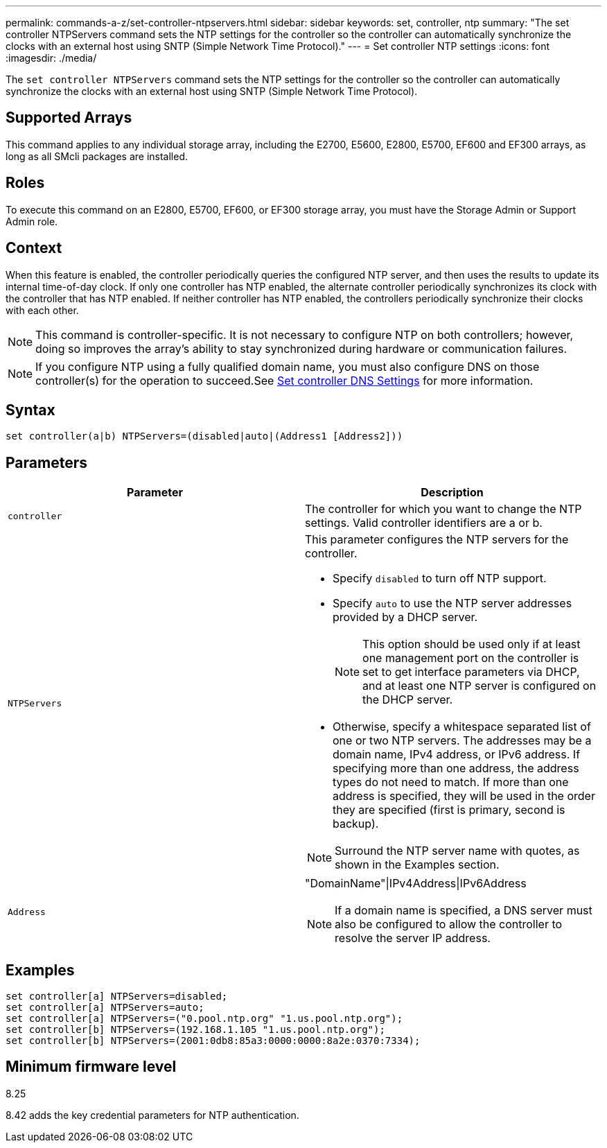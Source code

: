 ---
permalink: commands-a-z/set-controller-ntpservers.html
sidebar: sidebar
keywords: set, controller, ntp
summary: "The set controller NTPServers command sets the NTP settings for the controller so the controller can automatically synchronize the clocks with an external host using SNTP (Simple Network Time Protocol)."
---
= Set controller NTP settings
:icons: font
:imagesdir: ./media/

[.lead]
The `set controller NTPServers` command sets the NTP settings for the controller so the controller can automatically synchronize the clocks with an external host using SNTP (Simple Network Time Protocol).

== Supported Arrays

This command applies to any individual storage array, including the E2700, E5600, E2800, E5700, EF600 and EF300 arrays, as long as all SMcli packages are installed.

== Roles

To execute this command on an E2800, E5700, EF600, or EF300 storage array, you must have the Storage Admin or Support Admin role.

== Context

When this feature is enabled, the controller periodically queries the configured NTP server, and then uses the results to update its internal time-of-day clock. If only one controller has NTP enabled, the alternate controller periodically synchronizes its clock with the controller that has NTP enabled. If neither controller has NTP enabled, the controllers periodically synchronize their clocks with each other.

[NOTE]
====
This command is controller-specific. It is not necessary to configure NTP on both controllers; however, doing so improves the array's ability to stay synchronized during hardware or communication failures.
====

[NOTE]
====
If you configure NTP using a fully qualified domain name, you must also configure DNS on those controller(s) for the operation to succeed.See xref:set-controller-dnsservers.adoc[Set controller DNS Settings] for more information.

====

== Syntax

----

set controller(a|b) NTPServers=(disabled|auto|(Address1 [Address2]))
----

== Parameters

[cols="2*",options="header"]
|===
| Parameter| Description
a|
`controller`
a|
The controller for which you want to change the NTP settings. Valid controller identifiers are a or b.

a|
`NTPServers`
a|
This parameter configures the NTP servers for the controller.

* Specify `disabled` to turn off NTP support.
* Specify `auto` to use the NTP server addresses provided by a DHCP server.
+
[NOTE]
====
This option should be used only if at least one management port on the controller is set to get interface parameters via DHCP, and at least one NTP server is configured on the DHCP server.
====

* Otherwise, specify a whitespace separated list of one or two NTP servers. The addresses may be a domain name, IPv4 address, or IPv6 address. If specifying more than one address, the address types do not need to match. If more than one address is specified, they will be used in the order they are specified (first is primary, second is backup).

[NOTE]
====
Surround the NTP server name with quotes, as shown in the Examples section.
====

a|
`Address`
a|
"DomainName"\|IPv4Address\|IPv6Address
[NOTE]
====
If a domain name is specified, a DNS server must also be configured to allow the controller to resolve the server IP address.
====

|===

== Examples

----
set controller[a] NTPServers=disabled;
set controller[a] NTPServers=auto;
set controller[a] NTPServers=("0.pool.ntp.org" "1.us.pool.ntp.org");
set controller[b] NTPServers=(192.168.1.105 "1.us.pool.ntp.org");
set controller[b] NTPServers=(2001:0db8:85a3:0000:0000:8a2e:0370:7334);
----

== Minimum firmware level

8.25

8.42 adds the key credential parameters for NTP authentication.
